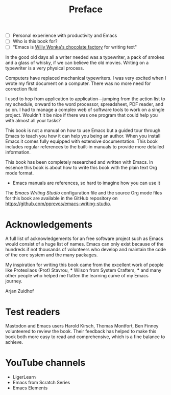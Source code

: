 #+title: Preface
#+tags: URGENT(u)
:NOTES:
- [ ] Personal experience with productivity and Emacs
- [ ] Who is this book for?
- [ ] "Emacs is [[https://www.youtube.com/watch?v=XRpHIa-2XCE][Willy Wonka's chocolate factory]] for writing text"
:END:

In the good old days all a writer needed was a typewriter, a pack of smokes and a glass of whisky, if we can believe the old movies. Writing on a typewriter is a very physical process. 

Computers have replaced mechanical typewriters. I was very excited when I wrote my first document on a computer. There was no more need for correction fluid 

I used to hop from application to application—jumping from the action list to my schedule, onward to the word processor, spreadsheet, PDF reader, and so on. I had to manage a complex web of software tools to work on a single project. Wouldn't it be nice if there was one program that could help you with almost all your tasks?


This book is not a manual on how to use Emacs but a guided tour through Emacs to teach you how it can help you being an author. When you install Emacs it comes fully equipped with extensive documentation. This book includes regular references to the built-in manuals to provide more detailed information.

This book has been completely researched and written with Emacs. In essence this book is about how to write this book with the plain text Org mode format. 

- Emacs manuals are references, so hard to imagine how you can use it
  
The /Emacs Writing Studio/  configuration file and the source Org mode files for this book are available in the GitHub repository on https://github.com/pprevos/emacs-writing-studio.

* Acknowledgements
A full list of acknowledgements for an free software project such as Emacs would consist of a huge list of names. Emacs can only exist because of the hundreds if not thousands of volunteers who develop and maintain the code of the core system and the many packages.

My inspiration for writing this book came from the excellent work of people like Protesilaos (Prot) Stavrou, *** Wilson from System Crafters, *** and many other people who helped me flatten the learning curve of my Emacs journey.

Arjan Zuidhof

* Test readers
Mastodon and Emacs users Harold Kirsch, Thomas Montfort, Ben Finney volunteered to review the book. Their feedback has helped to make this book both more easy to read and comprehensive, which is a fine balance to achieve.

* YouTube channels
- LigerLearn
- Emacs from Scratch Series
- Emacs Elements

